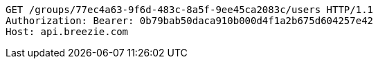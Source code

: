 [source,http,options="nowrap"]
----
GET /groups/77ec4a63-9f6d-483c-8a5f-9ee45ca2083c/users HTTP/1.1
Authorization: Bearer: 0b79bab50daca910b000d4f1a2b675d604257e42
Host: api.breezie.com

----